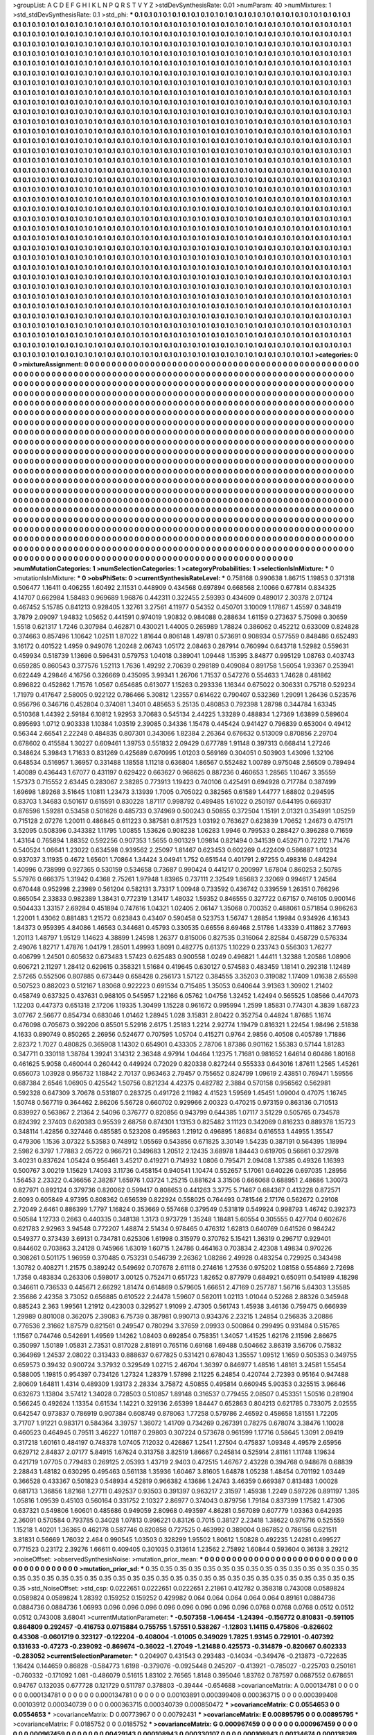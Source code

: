 >groupList:
A C D E F G H I K L
N P Q R S T V Y Z 
>stdDevSynthesisRate:
0.01 
>numParam:
40
>numMixtures:
1
>std_stdDevSynthesisRate:
0.1
>std_phi:
***
0.1 0.1 0.1 0.1 0.1 0.1 0.1 0.1 0.1 0.1
0.1 0.1 0.1 0.1 0.1 0.1 0.1 0.1 0.1 0.1
0.1 0.1 0.1 0.1 0.1 0.1 0.1 0.1 0.1 0.1
0.1 0.1 0.1 0.1 0.1 0.1 0.1 0.1 0.1 0.1
0.1 0.1 0.1 0.1 0.1 0.1 0.1 0.1 0.1 0.1
0.1 0.1 0.1 0.1 0.1 0.1 0.1 0.1 0.1 0.1
0.1 0.1 0.1 0.1 0.1 0.1 0.1 0.1 0.1 0.1
0.1 0.1 0.1 0.1 0.1 0.1 0.1 0.1 0.1 0.1
0.1 0.1 0.1 0.1 0.1 0.1 0.1 0.1 0.1 0.1
0.1 0.1 0.1 0.1 0.1 0.1 0.1 0.1 0.1 0.1
0.1 0.1 0.1 0.1 0.1 0.1 0.1 0.1 0.1 0.1
0.1 0.1 0.1 0.1 0.1 0.1 0.1 0.1 0.1 0.1
0.1 0.1 0.1 0.1 0.1 0.1 0.1 0.1 0.1 0.1
0.1 0.1 0.1 0.1 0.1 0.1 0.1 0.1 0.1 0.1
0.1 0.1 0.1 0.1 0.1 0.1 0.1 0.1 0.1 0.1
0.1 0.1 0.1 0.1 0.1 0.1 0.1 0.1 0.1 0.1
0.1 0.1 0.1 0.1 0.1 0.1 0.1 0.1 0.1 0.1
0.1 0.1 0.1 0.1 0.1 0.1 0.1 0.1 0.1 0.1
0.1 0.1 0.1 0.1 0.1 0.1 0.1 0.1 0.1 0.1
0.1 0.1 0.1 0.1 0.1 0.1 0.1 0.1 0.1 0.1
0.1 0.1 0.1 0.1 0.1 0.1 0.1 0.1 0.1 0.1
0.1 0.1 0.1 0.1 0.1 0.1 0.1 0.1 0.1 0.1
0.1 0.1 0.1 0.1 0.1 0.1 0.1 0.1 0.1 0.1
0.1 0.1 0.1 0.1 0.1 0.1 0.1 0.1 0.1 0.1
0.1 0.1 0.1 0.1 0.1 0.1 0.1 0.1 0.1 0.1
0.1 0.1 0.1 0.1 0.1 0.1 0.1 0.1 0.1 0.1
0.1 0.1 0.1 0.1 0.1 0.1 0.1 0.1 0.1 0.1
0.1 0.1 0.1 0.1 0.1 0.1 0.1 0.1 0.1 0.1
0.1 0.1 0.1 0.1 0.1 0.1 0.1 0.1 0.1 0.1
0.1 0.1 0.1 0.1 0.1 0.1 0.1 0.1 0.1 0.1
0.1 0.1 0.1 0.1 0.1 0.1 0.1 0.1 0.1 0.1
0.1 0.1 0.1 0.1 0.1 0.1 0.1 0.1 0.1 0.1
0.1 0.1 0.1 0.1 0.1 0.1 0.1 0.1 0.1 0.1
0.1 0.1 0.1 0.1 0.1 0.1 0.1 0.1 0.1 0.1
0.1 0.1 0.1 0.1 0.1 0.1 0.1 0.1 0.1 0.1
0.1 0.1 0.1 0.1 0.1 0.1 0.1 0.1 0.1 0.1
0.1 0.1 0.1 0.1 0.1 0.1 0.1 0.1 0.1 0.1
0.1 0.1 0.1 0.1 0.1 0.1 0.1 0.1 0.1 0.1
0.1 0.1 0.1 0.1 0.1 0.1 0.1 0.1 0.1 0.1
0.1 0.1 0.1 0.1 0.1 0.1 0.1 0.1 0.1 0.1
0.1 0.1 0.1 0.1 0.1 0.1 0.1 0.1 0.1 0.1
0.1 0.1 0.1 0.1 0.1 0.1 0.1 0.1 0.1 0.1
0.1 0.1 0.1 0.1 0.1 0.1 0.1 0.1 0.1 0.1
0.1 0.1 0.1 0.1 0.1 0.1 0.1 0.1 0.1 0.1
0.1 0.1 0.1 0.1 0.1 0.1 0.1 0.1 0.1 0.1
0.1 0.1 0.1 0.1 0.1 0.1 0.1 0.1 0.1 0.1
0.1 0.1 0.1 0.1 0.1 0.1 0.1 0.1 0.1 0.1
0.1 0.1 0.1 0.1 0.1 0.1 0.1 0.1 0.1 0.1
0.1 0.1 0.1 0.1 0.1 0.1 0.1 0.1 0.1 0.1
0.1 0.1 0.1 0.1 0.1 0.1 0.1 0.1 0.1 0.1
0.1 0.1 0.1 0.1 0.1 0.1 0.1 0.1 0.1 0.1
0.1 0.1 0.1 0.1 0.1 0.1 0.1 0.1 0.1 0.1
0.1 0.1 0.1 0.1 0.1 0.1 0.1 0.1 0.1 0.1
0.1 0.1 0.1 0.1 0.1 0.1 0.1 0.1 0.1 0.1
0.1 0.1 0.1 0.1 0.1 0.1 0.1 0.1 0.1 0.1
0.1 0.1 0.1 0.1 0.1 0.1 0.1 0.1 0.1 0.1
0.1 0.1 0.1 0.1 0.1 0.1 0.1 0.1 0.1 0.1
0.1 0.1 0.1 0.1 0.1 0.1 0.1 0.1 0.1 0.1
0.1 0.1 0.1 0.1 0.1 0.1 0.1 0.1 0.1 0.1
0.1 0.1 0.1 0.1 0.1 0.1 0.1 0.1 0.1 0.1
0.1 0.1 0.1 0.1 0.1 0.1 0.1 0.1 0.1 0.1
0.1 0.1 0.1 0.1 0.1 0.1 0.1 0.1 0.1 0.1
0.1 0.1 0.1 0.1 0.1 0.1 0.1 0.1 0.1 0.1
0.1 0.1 0.1 0.1 0.1 0.1 0.1 0.1 0.1 0.1
0.1 0.1 0.1 0.1 0.1 0.1 0.1 0.1 0.1 0.1
0.1 0.1 0.1 0.1 0.1 0.1 0.1 0.1 0.1 0.1
0.1 0.1 0.1 0.1 0.1 0.1 0.1 0.1 0.1 0.1
0.1 0.1 0.1 0.1 0.1 0.1 0.1 0.1 0.1 0.1
0.1 0.1 0.1 0.1 0.1 0.1 0.1 0.1 0.1 0.1
0.1 0.1 0.1 0.1 0.1 0.1 0.1 0.1 0.1 0.1
0.1 0.1 0.1 0.1 0.1 0.1 0.1 0.1 0.1 0.1
0.1 0.1 0.1 0.1 0.1 0.1 0.1 0.1 0.1 0.1
0.1 0.1 0.1 0.1 0.1 0.1 0.1 0.1 0.1 0.1
0.1 0.1 0.1 0.1 0.1 0.1 0.1 0.1 0.1 0.1
0.1 0.1 0.1 0.1 0.1 0.1 0.1 0.1 0.1 0.1
0.1 0.1 0.1 0.1 0.1 0.1 0.1 0.1 0.1 0.1
0.1 0.1 0.1 0.1 0.1 0.1 0.1 0.1 0.1 0.1
0.1 0.1 0.1 0.1 0.1 0.1 0.1 0.1 0.1 0.1
0.1 0.1 0.1 0.1 0.1 0.1 0.1 0.1 0.1 0.1
0.1 0.1 0.1 0.1 0.1 0.1 0.1 0.1 0.1 0.1
0.1 0.1 0.1 0.1 0.1 0.1 0.1 0.1 0.1 0.1
0.1 0.1 0.1 0.1 0.1 0.1 0.1 0.1 0.1 0.1
0.1 0.1 0.1 0.1 0.1 0.1 0.1 0.1 0.1 0.1
0.1 0.1 0.1 0.1 0.1 0.1 0.1 0.1 0.1 0.1
0.1 0.1 0.1 0.1 0.1 0.1 0.1 0.1 0.1 0.1
0.1 0.1 0.1 0.1 0.1 0.1 0.1 0.1 0.1 0.1
0.1 0.1 0.1 0.1 0.1 0.1 0.1 0.1 0.1 0.1
0.1 0.1 0.1 0.1 0.1 0.1 0.1 0.1 0.1 0.1
0.1 0.1 0.1 0.1 0.1 0.1 0.1 0.1 0.1 0.1
0.1 0.1 0.1 0.1 0.1 0.1 0.1 0.1 0.1 0.1
0.1 0.1 0.1 0.1 0.1 0.1 0.1 0.1 0.1 0.1
0.1 0.1 0.1 0.1 0.1 0.1 0.1 0.1 0.1 0.1
0.1 0.1 0.1 0.1 0.1 0.1 0.1 0.1 0.1 0.1
0.1 0.1 0.1 0.1 0.1 0.1 0.1 0.1 0.1 0.1
0.1 0.1 0.1 0.1 0.1 0.1 0.1 0.1 0.1 0.1
0.1 0.1 0.1 0.1 0.1 0.1 0.1 0.1 0.1 0.1
0.1 0.1 0.1 0.1 0.1 0.1 0.1 0.1 0.1 0.1
0.1 0.1 0.1 0.1 0.1 0.1 0.1 0.1 0.1 0.1
0.1 0.1 0.1 0.1 0.1 0.1 0.1 0.1 0.1 0.1
0.1 0.1 0.1 0.1 0.1 0.1 0.1 0.1 0.1 0.1
0.1 0.1 0.1 0.1 0.1 0.1 0.1 0.1 0.1 0.1
0.1 0.1 0.1 0.1 0.1 0.1 0.1 0.1 0.1 0.1
0.1 0.1 0.1 0.1 0.1 0.1 0.1 0.1 0.1 0.1
0.1 0.1 0.1 0.1 0.1 0.1 0.1 0.1 0.1 0.1
0.1 0.1 0.1 0.1 0.1 0.1 0.1 0.1 0.1 0.1
0.1 0.1 0.1 0.1 0.1 0.1 0.1 0.1 0.1 0.1
0.1 0.1 0.1 0.1 0.1 0.1 0.1 0.1 0.1 0.1
0.1 0.1 0.1 0.1 0.1 0.1 0.1 0.1 0.1 0.1
0.1 0.1 0.1 0.1 0.1 0.1 0.1 0.1 0.1 0.1
0.1 0.1 0.1 0.1 0.1 0.1 0.1 0.1 0.1 0.1
0.1 0.1 0.1 0.1 0.1 0.1 0.1 0.1 0.1 0.1
0.1 0.1 0.1 0.1 0.1 0.1 0.1 0.1 0.1 0.1
0.1 0.1 0.1 0.1 0.1 0.1 0.1 0.1 0.1 0.1
0.1 0.1 0.1 0.1 0.1 0.1 0.1 0.1 0.1 0.1
0.1 0.1 0.1 0.1 0.1 0.1 0.1 0.1 0.1 0.1
0.1 0.1 0.1 0.1 0.1 0.1 0.1 0.1 0.1 0.1
0.1 0.1 0.1 0.1 0.1 0.1 0.1 0.1 0.1 0.1
0.1 0.1 0.1 0.1 0.1 0.1 0.1 0.1 0.1 0.1
0.1 0.1 0.1 0.1 0.1 0.1 0.1 0.1 0.1 0.1
0.1 0.1 0.1 0.1 0.1 0.1 0.1 0.1 0.1 0.1
0.1 0.1 0.1 0.1 0.1 0.1 0.1 0.1 0.1 0.1
0.1 0.1 0.1 0.1 0.1 0.1 0.1 0.1 0.1 0.1
0.1 0.1 0.1 0.1 0.1 0.1 0.1 0.1 0.1 0.1
0.1 0.1 0.1 0.1 0.1 0.1 0.1 0.1 0.1 0.1
0.1 0.1 0.1 0.1 0.1 0.1 0.1 0.1 0.1 0.1
0.1 0.1 0.1 0.1 0.1 0.1 0.1 0.1 0.1 0.1
0.1 0.1 0.1 0.1 0.1 0.1 0.1 0.1 0.1 0.1
0.1 0.1 0.1 0.1 0.1 0.1 0.1 0.1 0.1 
>categories:
0 0
>mixtureAssignment:
0 0 0 0 0 0 0 0 0 0 0 0 0 0 0 0 0 0 0 0 0 0 0 0 0 0 0 0 0 0 0 0 0 0 0 0 0 0 0 0 0 0 0 0 0 0 0 0 0 0
0 0 0 0 0 0 0 0 0 0 0 0 0 0 0 0 0 0 0 0 0 0 0 0 0 0 0 0 0 0 0 0 0 0 0 0 0 0 0 0 0 0 0 0 0 0 0 0 0 0
0 0 0 0 0 0 0 0 0 0 0 0 0 0 0 0 0 0 0 0 0 0 0 0 0 0 0 0 0 0 0 0 0 0 0 0 0 0 0 0 0 0 0 0 0 0 0 0 0 0
0 0 0 0 0 0 0 0 0 0 0 0 0 0 0 0 0 0 0 0 0 0 0 0 0 0 0 0 0 0 0 0 0 0 0 0 0 0 0 0 0 0 0 0 0 0 0 0 0 0
0 0 0 0 0 0 0 0 0 0 0 0 0 0 0 0 0 0 0 0 0 0 0 0 0 0 0 0 0 0 0 0 0 0 0 0 0 0 0 0 0 0 0 0 0 0 0 0 0 0
0 0 0 0 0 0 0 0 0 0 0 0 0 0 0 0 0 0 0 0 0 0 0 0 0 0 0 0 0 0 0 0 0 0 0 0 0 0 0 0 0 0 0 0 0 0 0 0 0 0
0 0 0 0 0 0 0 0 0 0 0 0 0 0 0 0 0 0 0 0 0 0 0 0 0 0 0 0 0 0 0 0 0 0 0 0 0 0 0 0 0 0 0 0 0 0 0 0 0 0
0 0 0 0 0 0 0 0 0 0 0 0 0 0 0 0 0 0 0 0 0 0 0 0 0 0 0 0 0 0 0 0 0 0 0 0 0 0 0 0 0 0 0 0 0 0 0 0 0 0
0 0 0 0 0 0 0 0 0 0 0 0 0 0 0 0 0 0 0 0 0 0 0 0 0 0 0 0 0 0 0 0 0 0 0 0 0 0 0 0 0 0 0 0 0 0 0 0 0 0
0 0 0 0 0 0 0 0 0 0 0 0 0 0 0 0 0 0 0 0 0 0 0 0 0 0 0 0 0 0 0 0 0 0 0 0 0 0 0 0 0 0 0 0 0 0 0 0 0 0
0 0 0 0 0 0 0 0 0 0 0 0 0 0 0 0 0 0 0 0 0 0 0 0 0 0 0 0 0 0 0 0 0 0 0 0 0 0 0 0 0 0 0 0 0 0 0 0 0 0
0 0 0 0 0 0 0 0 0 0 0 0 0 0 0 0 0 0 0 0 0 0 0 0 0 0 0 0 0 0 0 0 0 0 0 0 0 0 0 0 0 0 0 0 0 0 0 0 0 0
0 0 0 0 0 0 0 0 0 0 0 0 0 0 0 0 0 0 0 0 0 0 0 0 0 0 0 0 0 0 0 0 0 0 0 0 0 0 0 0 0 0 0 0 0 0 0 0 0 0
0 0 0 0 0 0 0 0 0 0 0 0 0 0 0 0 0 0 0 0 0 0 0 0 0 0 0 0 0 0 0 0 0 0 0 0 0 0 0 0 0 0 0 0 0 0 0 0 0 0
0 0 0 0 0 0 0 0 0 0 0 0 0 0 0 0 0 0 0 0 0 0 0 0 0 0 0 0 0 0 0 0 0 0 0 0 0 0 0 0 0 0 0 0 0 0 0 0 0 0
0 0 0 0 0 0 0 0 0 0 0 0 0 0 0 0 0 0 0 0 0 0 0 0 0 0 0 0 0 0 0 0 0 0 0 0 0 0 0 0 0 0 0 0 0 0 0 0 0 0
0 0 0 0 0 0 0 0 0 0 0 0 0 0 0 0 0 0 0 0 0 0 0 0 0 0 0 0 0 0 0 0 0 0 0 0 0 0 0 0 0 0 0 0 0 0 0 0 0 0
0 0 0 0 0 0 0 0 0 0 0 0 0 0 0 0 0 0 0 0 0 0 0 0 0 0 0 0 0 0 0 0 0 0 0 0 0 0 0 0 0 0 0 0 0 0 0 0 0 0
0 0 0 0 0 0 0 0 0 0 0 0 0 0 0 0 0 0 0 0 0 0 0 0 0 0 0 0 0 0 0 0 0 0 0 0 0 0 0 0 0 0 0 0 0 0 0 0 0 0
0 0 0 0 0 0 0 0 0 0 0 0 0 0 0 0 0 0 0 0 0 0 0 0 0 0 0 0 0 0 0 0 0 0 0 0 0 0 0 0 0 0 0 0 0 0 0 0 0 0
0 0 0 0 0 0 0 0 0 0 0 0 0 0 0 0 0 0 0 0 0 0 0 0 0 0 0 0 0 0 0 0 0 0 0 0 0 0 0 0 0 0 0 0 0 0 0 0 0 0
0 0 0 0 0 0 0 0 0 0 0 0 0 0 0 0 0 0 0 0 0 0 0 0 0 0 0 0 0 0 0 0 0 0 0 0 0 0 0 0 0 0 0 0 0 0 0 0 0 0
0 0 0 0 0 0 0 0 0 0 0 0 0 0 0 0 0 0 0 0 0 0 0 0 0 0 0 0 0 0 0 0 0 0 0 0 0 0 0 0 0 0 0 0 0 0 0 0 0 0
0 0 0 0 0 0 0 0 0 0 0 0 0 0 0 0 0 0 0 0 0 0 0 0 0 0 0 0 0 0 0 0 0 0 0 0 0 0 0 0 0 0 0 0 0 0 0 0 0 0
0 0 0 0 0 0 0 0 0 0 0 0 0 0 0 0 0 0 0 0 0 0 0 0 0 0 0 0 0 0 0 0 0 0 0 0 0 0 0 0 0 0 0 0 0 0 0 0 0 0
0 0 0 0 0 0 0 0 0 0 0 0 0 0 0 0 0 0 0 0 0 0 0 0 0 0 0 0 0 
>numMutationCategories:
1
>numSelectionCategories:
1
>categoryProbabilities:
1 
>selectionIsInMixture:
***
0 
>mutationIsInMixture:
***
0 
>obsPhiSets:
0
>currentSynthesisRateLevel:
***
0.758168 0.990638 1.86715 1.19853 0.371318 0.506477 1.16411 0.406255 1.60492 2.11531
0.448909 0.434568 0.697894 0.668568 2.10066 0.677814 0.834325 4.14707 0.662984 1.58483
0.969689 1.96876 0.442311 0.322455 2.59393 0.434609 0.489017 2.30378 2.07124 0.467452
5.15785 0.841213 0.928405 1.32761 3.27561 4.11977 0.54352 0.450701 3.10009 1.17867
1.45597 0.348419 3.7879 2.09097 1.94832 1.05652 0.441591 0.974019 1.90832 0.984088
0.288634 1.61159 0.273637 5.75098 0.30659 1.5518 0.621317 1.7246 0.307984 0.462871
0.430021 1.44005 0.265989 1.78824 0.386062 0.452212 0.633009 0.824828 0.374663 0.857496
1.10642 1.02511 1.87022 1.81644 0.806148 1.49781 0.573691 0.908934 0.577559 0.848486
0.652493 3.16172 0.401522 1.4959 0.949076 1.20248 2.06743 1.05172 2.08463 0.287914
0.760994 0.643718 1.52982 0.559631 0.459934 0.518739 1.13696 0.596431 0.579753 1.04018
0.389041 1.09448 1.15395 3.84877 0.995129 1.08763 0.403743 0.659285 0.860543 0.377576
1.52113 1.7636 1.49292 2.70639 0.298189 0.409084 0.891758 1.56054 1.93367 0.253941
0.622449 4.29846 4.16756 0.326669 0.435095 3.99341 1.26706 1.71537 0.547276 0.554633
1.74628 0.481862 0.896822 0.452862 1.71576 1.0567 0.654685 0.613077 1.15263 0.293336
1.16344 0.675022 0.306331 0.75718 0.529234 1.71979 0.417647 2.58005 0.922122 0.786466
5.30812 1.23557 0.614622 0.790407 0.532369 1.29091 1.26436 0.523576 0.956796 0.346716
0.452804 0.374081 1.3401 0.485653 5.25135 0.480853 0.792398 1.28798 0.344784 1.63345
0.510368 1.44392 2.59184 6.10812 1.92953 3.70683 0.545134 2.44225 1.33289 0.488834
1.27369 1.63899 0.589604 0.895693 1.0712 0.903338 1.10384 1.03519 2.39085 0.34336
1.15478 0.445424 0.941427 0.796839 0.653004 0.49412 0.56344 2.66541 2.22248 0.484835
0.807301 0.343066 1.82384 2.26364 0.676632 0.513009 0.870856 2.29704 0.678602 0.415584
1.30227 0.609461 1.39753 0.551832 2.09429 0.677789 1.91148 0.397313 0.668414 1.27246
0.348624 5.39843 1.71633 0.831269 0.425689 0.670995 1.01203 0.569169 0.304051 0.503903
1.43096 1.32106 0.648534 0.516957 1.36957 0.331488 1.18558 1.11218 0.636804 1.86567
0.552482 1.00789 0.975048 2.56509 0.789494 1.40089 0.436443 1.67077 0.431197 0.629422
0.663627 0.968625 0.887236 0.460653 1.28565 1.10467 3.35559 1.57373 0.715552 2.63445
0.283067 2.38285 0.773913 1.19423 0.740106 0.425491 0.694928 0.717784 0.387499 1.69698
1.89268 3.51645 1.10811 1.23473 3.13939 1.7005 0.705022 0.382565 0.61589 1.44777
1.68802 0.294595 0.83703 1.34683 0.501617 0.615591 0.830228 1.87117 0.998792 0.489485
1.61022 0.250197 0.644195 0.669317 0.876596 1.59281 0.53458 0.501626 0.485733 0.374969
0.500243 0.50855 0.372504 1.15191 2.01321 0.354991 1.05259 0.715128 2.07276 1.20011
0.486845 0.611223 0.387581 0.817523 1.03192 0.763627 0.623839 1.70652 1.24673 0.475171
3.52095 0.508396 0.343382 1.11795 1.00855 1.53626 0.908238 1.06283 1.9946 0.799533
0.288427 0.396288 0.71659 1.43164 0.765894 1.88352 0.592256 0.907353 1.5655 0.901329
1.09814 0.821494 0.341539 0.452671 0.72212 1.71476 0.540524 1.06641 1.23022 0.634598
0.939562 2.25097 1.81467 0.623453 0.602269 0.422409 0.586887 1.01234 0.937037 3.11935
0.4672 1.65601 1.70864 1.34424 3.04941 1.752 0.651544 0.401791 2.97255 0.498316
0.484294 1.40996 0.738999 0.927365 0.530159 0.534658 0.73687 0.990424 0.441217 0.200997
1.67804 0.860253 2.50785 5.57976 0.666375 1.31942 0.4368 2.75261 1.97948 1.83965
0.737111 2.32549 1.65683 2.32069 0.994617 1.24564 0.670448 0.952998 2.23989 0.561204
0.582131 3.73317 1.00948 0.733592 0.436742 0.339559 1.26351 0.766296 0.865054 2.33833
0.982389 1.38431 0.772319 1.31417 1.48032 1.59352 0.846555 0.327722 0.67157 0.746105
0.900146 0.504433 1.33157 2.69284 0.451894 0.747616 1.04321 1.02405 2.06147 1.35068
0.700352 0.488061 0.571854 0.986263 1.22001 1.43062 0.881483 1.21572 0.623843 0.43407
0.590458 0.523753 1.56747 1.28854 1.19984 0.934926 4.16343 1.84373 0.959395 4.84086
1.46563 0.344681 0.45793 0.330535 0.66556 8.69468 2.51786 1.43339 0.411862 3.77693
1.20113 1.48797 1.95129 1.14623 4.38899 1.24598 1.26377 0.815006 0.827535 0.316064
2.82584 0.458729 0.576334 2.49076 1.82717 1.47876 1.04179 1.28501 1.49993 1.8091
0.482775 0.61375 1.10229 0.233743 0.556303 1.76277 0.406799 1.24501 0.605632 0.673483
1.57423 0.625483 0.900558 1.0249 0.496821 1.44411 1.32388 1.20586 1.08906 0.606721
2.11297 1.28412 0.629615 0.358321 1.51684 0.419645 0.630127 0.574583 0.483459 1.18141
0.292318 1.12489 2.57265 0.552506 0.807885 0.673449 0.658428 0.256173 1.57122 0.384555
3.35203 0.319082 1.17409 1.01638 2.65598 0.507523 0.882023 0.512167 1.83068 0.922223
0.691534 0.715485 1.35053 0.640644 3.91363 1.30902 1.21402 0.458749 0.637325 0.437631
0.968105 0.545957 1.22166 6.05762 1.04756 1.32452 1.42494 0.565525 1.08566 0.447073
1.12203 0.447373 0.651318 2.17206 1.19335 1.30499 1.15228 0.961672 0.995994 1.2599
1.85831 0.774301 4.3839 1.68723 3.07767 2.56677 0.854734 0.683046 1.01462 1.28945
1.028 3.15831 2.80422 0.352754 0.44824 1.87685 1.1674 0.476098 0.705673 0.392206
0.85501 5.52916 2.6175 1.25183 1.2214 2.92774 1.19479 0.816321 1.22454 1.98496
2.51838 4.1633 0.890749 0.850265 2.26956 0.524677 0.707595 1.05704 0.415271 0.9764
2.9856 0.40508 0.405789 1.71886 2.82372 1.7027 0.480825 0.365908 1.14302 0.654901
0.433305 2.78706 1.87386 0.901162 1.55383 0.57144 1.81283 0.347711 0.330118 1.38784
1.39241 3.14312 2.36348 4.97914 1.04464 1.12375 1.71681 0.981652 1.64614 0.60486
1.80168 0.461625 5.9058 0.460044 0.260442 0.449924 0.72029 0.820338 0.827244 0.555333
0.643016 1.87611 1.2565 1.45261 0.656073 1.03928 0.956732 1.18842 2.70137 0.963463
2.79457 0.755652 0.824799 1.09619 2.43851 0.769471 1.59556 0.687384 2.6546 1.06905
0.425542 1.50756 0.821234 4.42375 0.482782 2.3884 0.570158 0.956562 0.562981 0.592328
0.647309 3.70678 0.531807 0.283725 0.491726 2.11982 4.41523 1.59569 1.45451 1.09004
0.47075 1.16745 1.50748 0.567719 0.364462 2.86206 5.56728 0.660702 0.929966 2.00323
0.470215 0.973159 0.863136 0.710513 0.839927 0.563867 2.21364 2.54096 0.376777 0.820856
0.943799 0.644385 1.07117 3.51229 0.505765 0.734578 0.824392 2.37403 0.620383 0.95539
2.68758 0.874301 1.13153 0.825482 3.11123 0.342069 0.816233 0.889378 1.15723 0.348114
1.42856 0.327446 0.485585 0.523208 0.495863 1.21912 0.496895 1.86834 0.616553 1.44955
1.35547 0.479306 1.1536 3.07322 5.53583 0.748912 1.05569 0.543856 0.671825 3.30149
1.54235 0.387191 0.564395 1.18994 2.5982 6.3797 1.77883 2.05722 0.966721 0.349683
1.20512 2.12435 3.68978 1.84443 0.619705 0.56661 0.372978 3.40231 0.837624 1.05424
0.956461 3.45217 0.419271 0.714932 1.0806 0.795471 2.09408 1.37385 0.49326 1.16393
0.500767 3.00219 1.15629 1.74093 3.11736 0.458154 0.940541 1.10474 0.552657 5.17061
0.640226 0.697035 1.28956 1.56453 2.23322 0.436656 2.38287 1.65976 1.03724 1.25215
0.881624 3.31506 0.666068 0.688951 2.48686 1.30073 0.827971 0.892124 0.379736 0.820062
0.599417 0.808653 0.441263 3.3775 5.71467 0.684367 0.413228 0.872571 2.6093 0.605849
4.97395 0.808362 0.656539 0.822924 0.558025 0.764493 0.781546 2.17176 0.562672 0.29108
2.72049 2.6461 0.886399 1.7797 1.16824 0.353669 0.557468 0.379549 0.531819 0.549924
0.998793 1.46742 0.392373 0.50584 1.12733 0.2663 0.440335 0.348138 1.3173 0.973729
1.35248 1.18481 5.60554 0.305555 0.427704 0.602676 0.621783 2.92963 3.94548 0.772207
1.48874 2.51434 0.978465 0.476312 1.62813 0.640769 0.641526 0.984242 0.549377 0.373439
3.69131 0.734781 0.625306 1.61998 0.315979 0.370762 5.15421 1.36319 0.296717 0.929401
0.844602 0.703863 3.24128 0.745966 1.63019 1.60715 1.24786 0.464163 0.703834 2.42308
1.49834 0.970226 0.308261 0.501175 1.96959 0.370485 0.753231 0.546739 2.26362 1.08286
2.49928 0.483254 0.729925 0.343498 1.30782 0.408271 1.21575 0.389242 0.549692 0.707678
2.61118 0.274616 1.27536 0.975202 1.08158 0.554869 2.72698 1.7358 0.483834 0.263306
0.598017 3.00125 0.752471 0.651723 1.82652 0.877979 0.684921 0.650911 0.541989 4.18298
0.346611 0.736533 0.445671 2.66292 1.81474 0.614869 0.579605 1.66651 2.47169 0.257787
1.56716 5.64303 1.35585 2.35686 2.42358 3.73052 0.656885 0.610522 2.24478 1.59607
0.562011 1.02113 1.01044 0.52268 2.88326 0.345948 0.885243 2.363 1.99561 1.21912
0.423003 0.329527 1.91099 2.47305 0.561743 1.45938 3.46136 0.759475 0.666939 1.29989
0.801008 0.362075 2.39083 6.75739 0.387981 0.990713 0.934376 2.23215 1.24854 0.256835
3.20886 0.776536 2.31662 1.87579 0.821561 0.249547 0.780294 3.37659 2.09933 0.500864
0.299495 0.931484 0.515765 1.11567 0.744746 0.542691 1.49569 1.14262 1.08403 0.692854
0.758351 1.34057 1.41525 1.62176 2.11596 2.86675 0.350997 1.50189 1.05831 2.73531
0.817028 2.81891 0.765116 0.69168 1.69488 0.504662 3.86319 3.56706 0.75832 0.364969
1.24537 2.08022 0.313433 0.888637 0.677825 0.531421 0.678043 1.35557 1.09512 1.1659
0.505353 0.349755 0.659573 0.39432 0.900724 3.37932 0.329549 1.02715 2.46704 1.36397
0.846977 1.48516 1.48161 3.24581 1.55454 0.588005 1.19815 0.954397 0.734126 1.27324
1.28379 1.57898 2.11225 6.24854 0.420744 2.72393 0.95164 0.947488 2.80609 1.64811
1.4314 0.489309 1.93173 2.28334 3.75872 4.50855 0.495814 0.660945 5.90353 0.325515
3.96646 0.632673 1.13804 3.57412 1.34028 0.728503 0.510857 1.89148 0.316537 0.779455
2.08507 0.453351 1.50516 0.281904 0.566245 0.492624 1.13354 0.61534 1.14221 0.329136
2.65399 1.84447 0.652863 0.804213 0.621785 0.733075 2.02555 0.642547 0.973837 0.786919
0.907384 0.608749 0.878063 1.77258 0.579786 2.46592 0.458658 1.81551 1.72205 3.71707
1.91221 0.983171 0.584364 3.39757 1.36072 1.41709 0.734269 0.267391 0.78275 0.678074
3.38476 1.10028 0.460523 0.464945 0.79511 3.46227 1.01187 0.29803 0.307224 0.573678
0.961599 1.17716 0.58645 1.3091 2.09419 0.317218 1.60161 0.484197 0.748378 1.07405
7.12032 0.426867 1.2541 1.27504 0.475837 1.09348 4.49579 2.65956 0.629712 2.84837
2.07177 5.84915 1.67624 0.313758 3.82519 1.86667 0.245814 0.525914 2.81161 1.11748
1.19634 0.421719 1.07705 0.779483 0.269125 2.05393 1.43719 2.9403 0.472515 1.46767
2.43228 0.394768 0.948678 0.68839 2.28843 1.48182 0.630295 0.495463 0.561138 1.35936
1.60467 3.81605 1.64878 1.05238 1.48454 0.701192 1.03449 0.366528 0.433367 0.501823
0.548934 4.52819 0.966382 4.13686 1.24743 3.46359 0.669387 0.813483 1.00028 0.681713
1.36856 1.82168 1.27711 0.492537 0.93503 0.391397 0.963217 2.31597 1.45938 1.2249
0.597226 0.891197 1.395 1.05816 1.09539 0.45103 0.560164 0.331752 2.10327 2.86977
0.374043 0.879756 1.79184 0.837399 1.17582 1.47306 0.637321 0.549806 1.60601 0.485686
0.949059 2.80968 0.493597 4.86281 0.567089 0.607779 1.03363 0.642935 2.36091 0.570584
0.793785 0.34028 1.07813 0.996221 0.83126 0.7015 0.38127 2.23418 1.38622 0.976716
0.525559 1.15218 1.40201 1.36365 0.462178 0.587746 0.820858 0.727525 0.463992 0.389004
0.867852 0.786156 0.621511 3.81831 0.56669 1.76032 2.464 0.990545 1.03503 0.328299
1.95502 1.80612 1.50828 0.492235 1.24281 0.499527 0.771523 0.23172 2.39276 1.66611
0.409405 0.301035 0.313614 1.23562 2.75892 1.60844 0.593604 0.36138 3.29212 
>noiseOffset:
>observedSynthesisNoise:
>mutation_prior_mean:
***
0 0 0 0 0 0 0 0 0 0
0 0 0 0 0 0 0 0 0 0
0 0 0 0 0 0 0 0 0 0
0 0 0 0 0 0 0 0 0 0
>mutation_prior_sd:
***
0.35 0.35 0.35 0.35 0.35 0.35 0.35 0.35 0.35 0.35
0.35 0.35 0.35 0.35 0.35 0.35 0.35 0.35 0.35 0.35
0.35 0.35 0.35 0.35 0.35 0.35 0.35 0.35 0.35 0.35
0.35 0.35 0.35 0.35 0.35 0.35 0.35 0.35 0.35 0.35
>std_NoiseOffset:
>std_csp:
0.0222651 0.0222651 0.0222651 2.21861 0.412782 0.358318 0.743008 0.0589824 0.0589824 0.0589824
1.28392 0.159252 0.159252 0.429982 0.064 0.064 0.064 0.064 0.064 0.89161
0.0884736 0.0884736 0.0884736 1.06993 0.096 0.096 0.096 0.096 0.096 0.096
0.096 0.096 0.0768 0.0768 0.0768 0.0512 0.0512 0.0512 0.743008 3.68041
>currentMutationParameter:
***
-0.507358 -1.06454 -1.24394 -0.156772 0.810831 -0.591105 0.864809 0.292457 -0.416753 0.0715884
0.755755 1.57551 0.538267 -1.12803 1.14115 0.475806 -0.826602 0.43308 -0.0601719 0.323127
-0.122204 -0.408004 -1.01005 0.349029 1.7825 1.93145 0.729101 -0.407392 0.131633 -0.47273
-0.239092 -0.869674 -0.36022 -1.27049 -1.21488 0.425573 -0.314879 -0.820667 0.602333 -0.283052
>currentSelectionParameter:
***
0.204907 0.431543 0.293483 -0.14034 -0.349476 -0.213873 -0.722635 1.16424 0.144659 0.86828
-0.584773 1.6198 -0.379076 -0.0925448 0.245207 -0.413921 -0.785027 -0.225703 0.250161 -0.760332
-0.171092 1.081 -0.486079 0.51615 1.83102 2.76565 1.8148 0.395046 1.83762 0.787597
0.0687552 0.678651 0.94767 0.132035 0.677728 0.121729 0.511787 0.378803 -0.39444 -0.654688
>covarianceMatrix:
A
0.000134781	0	0	0	0	0	
0	0.000134781	0	0	0	0	
0	0	0.000134781	0	0	0	
0	0	0	0.00103891	0.000399408	0.000363715	
0	0	0	0.000399408	0.00103912	0.000340739	
0	0	0	0.000363715	0.000340739	0.000850472	
***
>covarianceMatrix:
C
0.0554653	0	
0	0.0554653	
***
>covarianceMatrix:
D
0.00773967	0	
0	0.00792431	
***
>covarianceMatrix:
E
0.00895795	0	
0	0.00895795	
***
>covarianceMatrix:
F
0.0185752	0	
0	0.0185752	
***
>covarianceMatrix:
G
0.000967459	0	0	0	0	0	
0	0.000967459	0	0	0	0	
0	0	0.000967459	0	0	0	
0	0	0	0.00429143	0.000108943	0.000330107	
0	0	0	0.000108943	0.00134674	0.000138269	
0	0	0	0.000330107	0.000138269	0.00274879	
***
>covarianceMatrix:
H
0.032098	0	
0	0.032098	
***
>covarianceMatrix:
I
0.00557256	0	0	0	
0	0.00557256	0	0	
0	0	0.0160849	0.000244201	
0	0	0.000244201	0.00600026	
***
>covarianceMatrix:
K
0.0107495	0	
0	0.0107495	
***
>covarianceMatrix:
L
0.0009	0	0	0	0	0	0	0	0	0	
0	0.0009	0	0	0	0	0	0	0	0	
0	0	0.0009	0	0	0	0	0	0	0	
0	0	0	0.0009	0	0	0	0	0	0	
0	0	0	0	0.0009	0	0	0	0	0	
0	0	0	0	0	0.00386202	0.000461491	0.000387652	0.000442711	0.000371178	
0	0	0	0	0	0.000461491	0.00219898	0.000667369	0.000572389	0.000897736	
0	0	0	0	0	0.000387652	0.000667369	0.00145368	0.000494163	0.000588837	
0	0	0	0	0	0.000442711	0.000572389	0.000494163	0.00202891	0.00047662	
0	0	0	0	0	0.000371178	0.000897736	0.000588837	0.00047662	0.00261254	
***
>covarianceMatrix:
N
0.0222903	0	
0	0.0222903	
***
>covarianceMatrix:
P
0.00278628	0	0	0	0	0	
0	0.00278628	0	0	0	0	
0	0	0.00278628	0	0	0	
0	0	0	0.00485635	0.00176655	0.00127208	
0	0	0	0.00176655	0.010711	0.00141827	
0	0	0	0.00127208	0.00141827	0.00420506	
***
>covarianceMatrix:
Q
0.0267483	0	
0	0.0267483	
***
>covarianceMatrix:
R
0.00373248	0	0	0	0	0	0	0	0	0	
0	0.00373248	0	0	0	0	0	0	0	0	
0	0	0.00373248	0	0	0	0	0	0	0	
0	0	0	0.00373248	0	0	0	0	0	0	
0	0	0	0	0.00373248	0	0	0	0	0	
0	0	0	0	0	0.00921218	0.00404804	-0.000573031	4.1777e-05	0.000557206	
0	0	0	0	0	0.00404804	0.0232492	9.65829e-05	-7.34538e-05	-0.000583945	
0	0	0	0	0	-0.000573031	9.65829e-05	0.00718406	0.000146165	0.000274569	
0	0	0	0	0	4.1777e-05	-7.34538e-05	0.000146165	0.00386855	3.98621e-05	
0	0	0	0	0	0.000557206	-0.000583945	0.000274569	3.98621e-05	0.00603767	
***
>covarianceMatrix:
S
0.002592	0	0	0	0	0	
0	0.002592	0	0	0	0	
0	0	0.002592	0	0	0	
0	0	0	0.00318047	-1.98552e-05	-4.15879e-05	
0	0	0	-1.98552e-05	0.00278377	0.000169636	
0	0	0	-4.15879e-05	0.000169636	0.00366824	
***
>covarianceMatrix:
T
0.0015552	0	0	0	0	0	
0	0.0015552	0	0	0	0	
0	0	0.0015552	0	0	0	
0	0	0	0.00427304	0.000210445	0.000481782	
0	0	0	0.000210445	0.00181583	0.000187464	
0	0	0	0.000481782	0.000187464	0.00239592	
***
>covarianceMatrix:
V
0.00054	0	0	0	0	0	
0	0.00054	0	0	0	0	
0	0	0.00054	0	0	0	
0	0	0	0.000970663	0.000182743	8.32876e-05	
0	0	0	0.000182743	0.00122657	0.000205791	
0	0	0	8.32876e-05	0.000205791	0.00119126	
***
>covarianceMatrix:
Y
0.0185752	0	
0	0.0185752	
***
>covarianceMatrix:
Z
0.0690077	0	
0	0.0707118	
***
